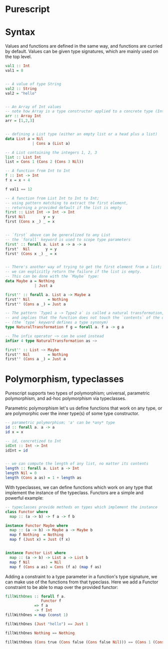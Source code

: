 * Purescript

* Syntax
Values and functions are defined in the same way, and functions are curried by default.
Values can be given type signatures, which are mainly used on the top level.
#+BEGIN_SRC purescript
val1 :: Int
val1 = 8


-- A value of type String
val2 :: String
val2 = "hello"


-- An Array of Int values
-- note how Array is a type constructor applied to a concrete type (Int)
arr :: Array Int
arr = [1,2,3]


-- defining a List type (either an empty list or a head plus a list)
data List a = Nil
            | Cons a (List a)

-- A List containing the integers 1, 2, 3
list :: List Int
list = Cons 1 (Cons 2 (Cons 3 Nil))

-- A function from Int to Int
f :: Int -> Int
f x = x + 4

f val1 == 12

-- A function from List Int to Int to Int;
-- using pattern matching to extract the first element,
-- returning a provided default if the list is empty
first :: List Int -> Int -> Int
first Nil        y = y
first (Cons x _) _ = x


-- `first` above can be generalized to any List
-- the `forall` keyword is used to scope type parameters
first' :: forall a. List a -> a -> a
first'  Nil       y = y
first' (Cons x _) _ = x


-- There's another way of trying to get the first element from a list;
-- we can explicitly return the failure if the list is empty.
-- This can be done with the `Maybe` type:
data Maybe a = Nothing
             | Just a

first'' :: forall a. List a -> Maybe a
first'' Nil        = Nothing
first'' (Cons a _) = Just a

-- The pattern `Type1 a -> Type2 a` is called a natural transformation,
-- and implies that the function does not touch the `contents` of the outer types.
-- (the `type` keyword defines a type synonym)
type NaturalTransformation f g = forall a. f a -> g a

-- The infix operator ~> can be used instead
infixr 4 type NaturalTransformation as ~>

first'' :: List ~> Maybe
first'' Nil        = Nothing
first'' (Cons a _) = Just a
#+END_SRC

* Polymorphism, typeclasses
Purescript supports two types of polymorphism; universal, parametric polymorphism,
and ad-hoc polymorphism via typeclasses.

Parametric polymorphism let's us define functions that work on any type,
or are polymorphic over the inner type(s) of some type constructor.


#+BEGIN_SRC purescript
-- parametric polymorphism; 'a' can be *any* type
id :: forall a. a -> a
id x = x

-- id, concretized to Int
idInt :: Int -> Int
idInt = id


-- we can compute the length of any list, no matter its contents
length :: forall a. List a -> Int
length Nil = 0
length (Cons a as) = 1 + length as
#+END_SRC

With typeclasses, we can define functions which work on any type
that implement the instance of the typeclass. Functors are a
simple and powerful example:

#+BEGIN_SRC purescript
-- typeclasses provide methods on types which implement the instance
class Functor where
  map :: (a -> b) -> f a -> f b

instance Functor Maybe where
  map :: (a -> b) -> Maybe a -> Maybe b
  map f Nothing  = Nothing
  map f (Just x) = Just (f x)


instance Functor List where
  map :: (a -> b) -> List a -> List b
  map f Nil         = Nil
  map f (Cons a as) = Cons (f a) (map f as)
#+END_SRC

Adding a constraint to a type parameter in a function's type
signature, we can make use of the functions from that typeclass.
Here we add a Functor constraint to be able to map over the provided functor:

#+BEGIN_SRC purescript
fillWithOnes :: forall f a.
                Functor f
             => f a
             -> f Int
fillWithOnes = map (const 1)

fillWithOnes (Just "hello") == Just 1

fillWithOnes Nothing == Nothing

fillWithOnes (Cons true (Cons false (Cons false Nil))) == (Cons 1 (Cons 1 (Cons 1 Nil)))
#+END_SRC
